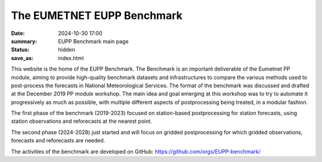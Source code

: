 The EUMETNET EUPP Benchmark
===========================

:date: 2024-10-30 17:00
:summary: EUPP Benchmark main page
:status: hidden
:save_as: index.html

This website is the home of the EUPP Benchmark. The Benchmark is an important deliverable of the Eumetnet PP module,
aiming to provide high-quality benchmark datasets and infrastructures to compare the various methods used to post-process
the forecasts in National Meteorological Services.
The format of the benchmark was discussed and drafted at the December 2019 PP module workshop.
The main idea and goal emerging at this workshop was to try to automate it progressively as much as possible,
with multiple different aspects of postprocessing being treated, in a modular fashion.

The first phase of the benchmark (2019-2023) focused on station-based postprocessing for station forecasts,
using station observations and reforecasts at the nearest point.

The second phase (2024-2028) just started and will focus on gridded postprocessing for which gridded observations,
forecasts and reforecasts are needed.

The activities of the benchmark are developed on GitHub: https://github.com/orgs/EUPP-benchmark/